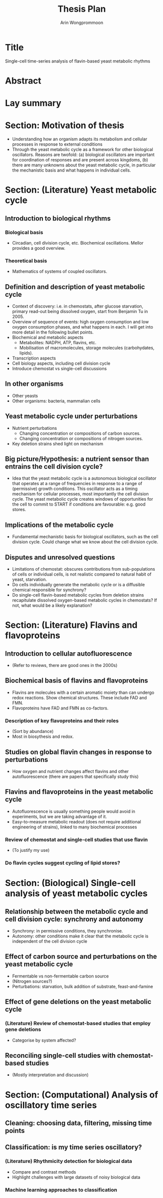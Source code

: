 #+title: Thesis Plan
#+author: Arin Wongprommoon

* Title
Single-cell time-series analysis of flavin-based yeast metabolic rhythms
* Abstract
* Lay summary
* Section: Motivation of thesis
- Understanding how an organism adapts its metabolism and cellular processes in response to external conditions
- Through the yeast metabolic cycle as a framework for other biological oscillators.  Reasons are twofold: (a) biological oscillators are important for coordination of responses and are present across kingdoms, (b) there are many unknowns about the yeast metabolic cycle, in particular the mechanistic basis and what happens in individual cells.
* Section: (Literature) Yeast metabolic cycle
** Introduction to biological rhythms
*** Biological basis
- Circadian, cell division cycle, etc.  Biochemical oscillations.  Mellor provides a good overview.
*** Theoretical basis
- Mathematics of systems of coupled oscillators.
** Definition and description of yeast metabolic cycle
- Context of discovery: i.e. in chemostats, after glucose starvation, primary read-out being dissolved oxygen, start from Benjamin Tu in 2005.
- Overview of sequence of events: high oxygen consumption and low oxygen consumption phases, and what happens in each.  I will get into more detail in the following bullet points.
- Biochemical and metabolic aspects
  - Metabolites: NADPH, ATP, flavins, etc.
  - Mobilisation of macromolecules, storage molecules (carbohydates, lipids).
- Transcription aspects
- Cell biology aspects, including cell division cycle
- Introduce chemostat vs single-cell discussions
** In other organisms
- Other yeasts
- Other organisms: bacteria, mammalian cells
** Yeast metabolic cycle under perturbations
- Nutrient perturbations
  - Changing concentration or compositions of carbon sources.
  - Changing concentration or compositions of nitrogen sources.
- Key deletion strains shed light on mechanism
** Big picture/Hypothesis: a nutrient sensor than entrains the cell division cycle?
- Idea that the yeast metabolic cycle is a autonomous biological oscillator that operates at a range of frequencies in response to a range of (permissive) growth conditions.  This oscillator acts as a timing mechanism for cellular processes, most importantly the cell division cycle.  The yeast metabolic cycle creates windows of opportunities for the cell to commit to START if conditions are favourable: e.g. good stores.
** Implications of the metabolic cycle
- Fundamental mechanistic basis for biological oscillators, such as the cell division cycle.  Could change what we know about the cell division cycle.
** Disputes and unresolved questions
- Limitations of chemostat: obscures contributions from sub-populations of cells or individual cells, is not realistic compared to natural habit of yeast, starvation.
- Do cells individually generate the metabolic cycle or is a diffusible chemical responsible for synchrony?
- Do single-cell flavin-based metabolic cycles from deletion strains recapitulate dissolved oxygen-based metabolic cycles in chemostats?  If not, what would be a likely explanation?
* Section: (Literature) Flavins and flavoproteins
** Introduction to cellular autofluorescence
- (Refer to reviews, there are good ones in the 2000s)
** Biochemical basis of flavins and flavoproteins
- Flavins are molecules with a certain aromatic moiety than can undergo redox reactions.  Show chemical structures.  These include FAD and FMN.
- Flavoproteins have FAD and FMN as co-factors.
*** Description of key flavoproteins and their roles
- (Sort by abundance)
- Most in biosythesis and redox.
** Studies on global flavin changes in response to perturbations
- How oxygen and nutrient changes affect flavins and other autofluorescence (there are papers that specifically study this)
** Flavins and flavoproteins in the yeast metabolic cycle
- Autofluorescence is usually something people would avoid in experiments, but we are taking advantage of it.
- Easy-to-measure metabolic readout (does not require additional engineering of strains), linked to many biochemical processes
*** Review of chemostat and single-cell studies that use flavin
- (To justify my use)
*** Do flavin cycles suggest cycling of lipid stores?
* Section: (Biological) Single-cell analysis of yeast metabolic cycles
** Relationship between the metabolic cycle and cell division cycle: synchrony and autonomy
- Synchrony: in permissive conditions, they synchronise.
- Autonomy: other conditions make it clear that the metabolic cycle is independent of the cell division cycle
** Effect of carbon source and perturbations on the yeast metabolic cycle
- Fermentable vs non-fermentable carbon source
- (Nitrogen sources?)
- Perturbations: starvation, bulk addition of substrate, feast-and-famine
** Effect of gene deletions on the yeast metabolic cycle
*** (Literature) Review of chemostat-based studies that employ gene deletions
- Categorise by system affected?
** Reconciling single-cell studies with chemostat-based studies
- (Mostly interpretation and discussion)
* Section: (Computational) Analysis of oscillatory time series
** Cleaning: choosing data, filtering, missing time points
** Classification: is my time series oscillatory?
*** (Literature) Rhythmicity detection for biological data
- Compare and contrast methods
- Highlight challenges with large datasets of noisy biological data
*** Machine learning approaches to classification
** Characterisation: I have one time series -- what properties does it have?
*** (Literature) Periods, phases, amplitudes
*** Combining methods to get a picture of periodicity
** Clustering: I have many time series (of the same signal) from many cells -- what are their relationships to each other?
*** (Literature)
*** Machine learning approaches to clustering
- Featurisation -- decisions to make
- Clustering approaches and algorithms -- compare and contrast
** Correlation: I have two signals from the same cell -- what are their relationships to each other?
- Cross-correlation: start from the basic definitions, then extend to population-level cross-correlation as used by Kiviet et al. (2014)
* Section: (Computational) Modelling the yeast metabolic cycle
- Discuss difficulty of having a fine-grained model: too many unknowns with this biological system
** Modelling temporal partitioning of biosynthesis
- Research question: Given a finite amount of enzymes and the nutrient conditions yeast cells are subject to, is it more efficient for the cells to temporally partition synthesis of macromolecules (lipid, carbohydrates, amino acids), or to synthesise all of them at the same time?  If so, does the time scale fit with that of the yeast metabolic cycle?
- Methods: Flux balance analysis
** Modelling chemostat-based studies
- Metabolic responses to environment
- Cell communication
- Relating them to the single-cell yeast metabolic cycle
** Coarse-grained, phenomenological model
* Methods
** Strains and media
** Single-cell microfluidics
** Segmentation, extraction, post-processing
** Time series analysis
* Conclusions
* Appendices
